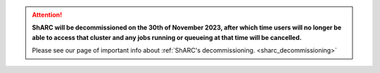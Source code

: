 .. |br| raw:: html

    <br/>

.. |hide-external-link-icons| raw:: html

    <style>
    .rst-content.style-external-links a.reference.external::after {visibility:hidden;}
    </style>

.. role:: underline-bold
    :class: underline-bold

.. attention::

    **ShARC will be decommissioned on the 30th of November 2023, after which time users will no longer be able to access that cluster and any jobs running or 
    queueing at that time will be cancelled.**

    Please see our page of important info about :ref:`ShARC's decommissioning. <sharc_decommissioning>`
